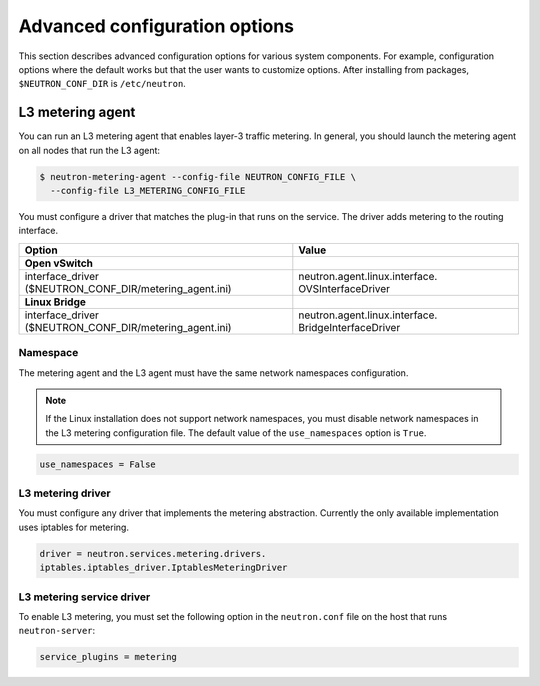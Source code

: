 ==============================
Advanced configuration options
==============================

This section describes advanced configuration options for various system
components. For example, configuration options where the default works
but that the user wants to customize options. After installing from
packages, ``$NEUTRON_CONF_DIR`` is ``/etc/neutron``.

L3 metering agent
~~~~~~~~~~~~~~~~~

You can run an L3 metering agent that enables layer-3 traffic metering.
In general, you should launch the metering agent on all nodes that run
the L3 agent:

.. code-block:: console

   $ neutron-metering-agent --config-file NEUTRON_CONFIG_FILE \
     --config-file L3_METERING_CONFIG_FILE

You must configure a driver that matches the plug-in that runs on the
service. The driver adds metering to the routing interface.

+------------------------------------------+---------------------------------+
| Option                                   | Value                           |
+==========================================+=================================+
| **Open vSwitch**                         |                                 |
+------------------------------------------+---------------------------------+
| interface\_driver                        |                                 |
| ($NEUTRON\_CONF\_DIR/metering\_agent.ini)| neutron.agent.linux.interface.  |
|                                          | OVSInterfaceDriver              |
+------------------------------------------+---------------------------------+
| **Linux Bridge**                         |                                 |
+------------------------------------------+---------------------------------+
| interface\_driver                        |                                 |
| ($NEUTRON\_CONF\_DIR/metering\_agent.ini)| neutron.agent.linux.interface.  |
|                                          | BridgeInterfaceDriver           |
+------------------------------------------+---------------------------------+

Namespace
---------

The metering agent and the L3 agent must have the same network
namespaces configuration.

.. note::

   If the Linux installation does not support network namespaces, you
   must disable network namespaces in the L3 metering configuration
   file. The default value of the ``use_namespaces`` option is
   ``True``.

.. code-block:: ini

    use_namespaces = False

L3 metering driver
------------------

You must configure any driver that implements the metering abstraction.
Currently the only available implementation uses iptables for metering.

.. code-block:: ini

   driver = neutron.services.metering.drivers.
   iptables.iptables_driver.IptablesMeteringDriver

L3 metering service driver
--------------------------

To enable L3 metering, you must set the following option in the
``neutron.conf`` file on the host that runs ``neutron-server``:

.. code-block:: ini

   service_plugins = metering
